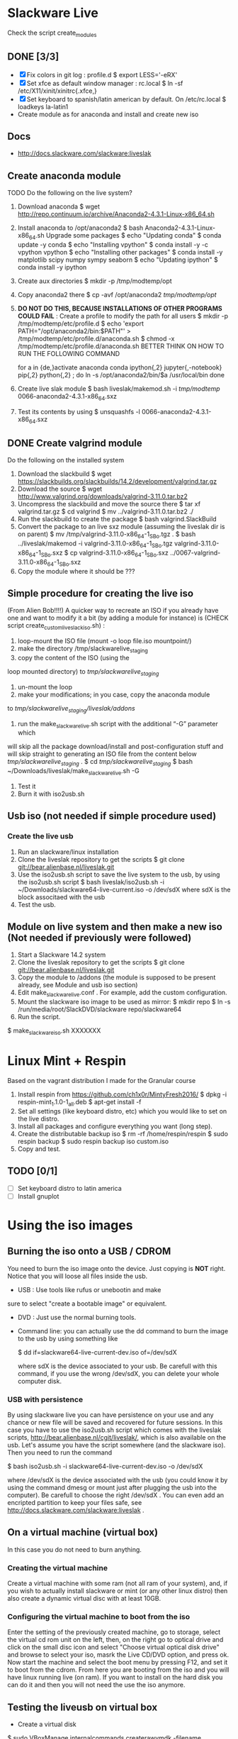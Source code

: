 * Slackware Live
  Check the script create_modules
** DONE [3/3]
   CLOSED: [2016-08-27 Sat 13:42]
   - [X] Fix colors in git log : profile.d
     $ export LESS='-eRX'
   - [X] Set xfce as default window manager : rc.local
     $ ln -sf /etc/X11/xinit/xinitrc{.xfce,}
   - [X] Set keyboard to spanish/latin american by default. On /etc/rc.local
     $ loadkeys la-latin1
   - Create module as for anaconda and install and create new iso
** Docs
  - http://docs.slackware.com/slackware:liveslak
** Create anaconda module
   TODO Do the following on the live system?
   1. Download anaconda
      $ wget http://repo.continuum.io/archive/Anaconda2-4.3.1-Linux-x86_64.sh
   2. Install anaconda to /opt/anaconda2 
      $ bash Anaconda2-4.3.1-Linux-x86_64.sh
      Upgrade some packages
      $ echo "Updating conda"
      $ conda update -y conda
      $ echo "Installing vpython"
      $ conda install -y -c vpython vpython
      $ echo "Installing other packages"
      $ conda install -y matplotlib scipy numpy sympy seaborn  
      $ echo "Updating ipython"
      $ conda install -y ipython
   3. Create aux directories
      $ mkdir -p /tmp/modtemp/opt
   4. Copy anaconda2 there
      $ cp -avf /opt/anaconda2 /tmp/modtemp/opt/
   5. *DO NOT DO THIS, BECAUSE INSTALLATIONS OF OTHER PROGRAMS COULD FAIL* : Create a profile to modify the path for all users
      $ mkdir -p /tmp/modtemp/etc/profile.d
      $ echo 'export PATH="/opt/anaconda2/bin:$PATH"' > /tmp/modtemp/etc/profile.d/anaconda.sh
      $ chmod -x /tmp/modtemp/etc/profile.d/anaconda.sh
      BETTER THINK ON HOW TO RUN THE FOLLOWING COMMAND
      # Better use soft links
      for a in {de,}activate anaconda conda ipython{,2} jupyter{,-notebook} pip{,2} python{,2}  ; do
        ln -s /opt/anaconda2/bin/$a /usr/local/bin
      done
   6. Create live slak module
      $ bash liveslak/makemod.sh -i  /tmp/modtemp/ 0066-anaconda2-4.3.1-x86_64.sxz
   7. Test its contents by using
      $ unsquashfs -l 0066-anaconda2-4.3.1-x86_64.sxz
** DONE Create valgrind module
   CLOSED: [2017-02-01 Wed 23:36]
   Do the following on the installed system
   1. Download the slackbuild
      $ wget https://slackbuilds.org/slackbuilds/14.2/development/valgrind.tar.gz
   2. Download the source
      $ wget http://www.valgrind.org/downloads/valgrind-3.11.0.tar.bz2
   3. Uncompress the slackbuild and move the source there
      $ tar xf valgrind.tar.gz
      $ cd valgrind
      $ mv ../valgrind-3.11.0.tar.bz2 ./
   4. Run the slackbuild to create the package
      $ bash valgrind.SlackBuild
   5. Convert the package to an live sxz module (assuming the liveslak dir is on parent)
      $ mv /tmp/valgrind-3.11.0-x86_64-1_SBo.tgz  . 
      $ bash ../liveslak/makemod -i valgrind-3.11.0-x86_64-1_SBo.tgz valgrind-3.11.0-x86_64-1_SBo.sxz 
      $ cp valgrind-3.11.0-x86_64-1_SBo.sxz ../0067-valgrind-3.11.0-x86_64-1_SBo.sxz
   6. Copy the module where it should be ??? 
** Simple procedure for creating the live iso
   (From Alien Bob!!!!) A quicker way to recreate an ISO if you
   already have one and want to modify it a bit (by adding a module for
   instance) is (CHECK script create_custom_liveslack_iso.sh) : 
   1. loop-mount the ISO file (mount -o loop file.iso mountpoint/)
   2. make the directory /tmp/slackwarelive_staging 
   3. copy the content of the ISO (using the
   loop mounted directory) to /tmp/slackwarelive_staging/ 
   4. un-mount the loop 
   5. make your modifications; in you case, copy the anaconda module
   to /tmp/slackwarelive_staging/liveslak/addons/ 
   6. run the make_slackware_live.sh script with the additional “-G” parameter which
   will skip all the package download/install and post-configuration
   stuff and will skip straight to generating an ISO file from the
   content below /tmp/slackwarelive_staging/ .
   $ cd /tmp/slackwarelive_staging/ 
   $ bash ~/Downloads/liveslak/make_slackware_live.sh -G
   7. Test it
   8. Burn it with iso2usb.sh  
** Usb iso (not needed if simple procedure used)
*** Create the live usb
   1. Run an slackware/linux installation
   2. Clone the liveslak repository to get the scripts
      $ git clone git://bear.alienbase.nl/liveslak.git
   3. Use the iso2usb.sh script to save the live system to the usb, by
      using the iso2usb.sh script
      $ bash liveslak/iso2usb.sh -i ~/Downloads/slackware64-live-current.iso -o /dev/sdX 
      where sdX is the block associtaed with the usb 
   4. Test the usb.
      
** Module on live system and then make a new iso (Not needed if previously were followed)
  1. Start a Slackware 14.2 system
  2. Clone the liveslak repository to get the scripts
     $ git clone git://bear.alienbase.nl/liveslak.git
  3. Copy the module to /addons (the module is supposed to be present
     already, see Module and usb iso section)
  4. Edit make_slackware_live.conf . For example, add the custom
     configuration.
  5. Mount the slackware iso image to be used as mirror:
     $ mkdir repo
     $ ln -s /run/media/root/SlackDVD/slackware repo/slackware64
  6. Run the script.
  $ make_slackware_iso.sh XXXXXXX

* Linux Mint + Respin
  Based on the vagrant distribution I made for the Granular course
  1. Install respin from https://github.com/ch1x0r/MintyFresh2016/
     $ dpkg -i respin-mint_1.1.0-1_all.deb
     $ apt-get install -f
  2. Set all settings (like keyboard distro, etc) which you would like
     to set  on the live distro.
  3. Install all packages and configure everything you want (long
     step).
  4. Create the distributable backup iso
     $ rm -rf /home/respin/respin
     $ sudo respin backup
     $ sudo respin backup iso custom.iso
  5. Copy and test. 
** TODO [0/1]
   - [ ] Set keyboard distro to latin america
   - [ ] Install gnuplot

* Using the iso images
** Burning the iso onto a USB / CDROM
   You need to burn the iso image onto the device. Just copying is
   *NOT* right. Notice that you will loose all files inside the
   usb. 
   - USB : Use tools like rufus or unebootin and make
   sure to select "create a bootable image" or equivalent. 
   - DVD : Just use the normal burning tools.
   - Command line: you can actually use the dd command to burn the
     image to the usb by using something like
     #+BEGIN_SOURCE bash
     $ dd if=slackware64-live-current-dev.iso of=/dev/sdX
     #+END_SOURCE
     where sdX is the device associated to your usb. Be carefull with
     this command, if you use the wrong /dev/sdX, you can delete your
     whole computer disk.
*** USB with persistence
    By using slackware live you can have persistence on your use and
    any chance or new file will be saved and recovered for future
    sessions. In this case you have to use the iso2usb.sh script which
    comes with the liveslak scripts,
    [[http://bear.alienbase.nl/cgit/liveslak/]], which is also available
    on the usb. Let's assume you have the script somewhere (and the
    slackware iso). Then you need to run the command
    #+BEGIN_SOURCE bash
    $ bash iso2usb.sh -i slackware64-live-current-dev.iso -o /dev/sdX
    #+END_SOURCE
    where /dev/sdX is the device associated with the usb (you could
    know it by using the command dmesg or mount just after plugging
    the usb into the computer). Be carefull to choose the right
    /dev/sdX . You can even add an encripted partition to keep your
    files safe, see [[http://docs.slackware.com/slackware:liveslak]] .
** On a virtual machine (virtual box)
   In this case you do not need to burn anything. 
*** Creating the virtual machine
    Create a virtual machine with some ram (not all ram of your
    system), and, if you wish to actually install slackware or mint
    (or any other linux distro) then also create a dynamic virtual
    disc with at least 10GB.
*** Configuring the virtual machine to boot from the iso
    Enter the setting of the previously created machine, go to
    storage, select the virtual cd rom unit on the left, then, on the
    right go to optical drive and click on the small disc icon and
    select "Choose virtual optical disk drive" and browse to select
    your iso, masrk the Live CD/DVD option, and press ok.  Now start
    the machine and select the boot menu by pressing F12, and set it
    to boot from the cdrom. From here you are booting from the iso and
    you will have linux running live (on ram). If you want to install
    on the hard disk you can do it and then you will not need the use
    the iso anymore.

** Testing the liveusb on virtual box
   - Create a virtual disk 
   $ sudo VBoxManage internalcommands createrawvmdk -filename /Users/oquendo/Downloads/dev-iso/usbdrive.vmdk -rawdisk /dev/disk2
   $ sudo chmod 777 /Users/oquendo/Downloads/dev-iso/usbdrive.vmdk
   $ sudo chmod 777 /dev/disk2

* Burning iso to be used on a mac (Still does not work)
  Check https://business.tutsplus.com/tutorials/how-to-create-a-bootable-ubuntu-usb-drive-for-mac-in-os-x--cms-21253
  1. Format the usb into one partition and guid (in options) using disk util
  2. Prepare Convert the iso int an img file
     hdiutil convert -format UDRW -o ~/Downloads/dev-iso/slackware64-live-current-dev.img  ~/Downloads/dev-iso/slackware64-live-current-dev.iso
  3. Determine the device node
     diskutil list
  4. Unmount (replace N by the correct number)
     diskutil unmountDisk /dev/diskN
  5. Use dd to create the usb
     sudo dd if=~/Downloads/dev-iso/slackware64-live-current-dev.img.dmg of=/dev/rdisk2 bs=1M
  6. When finished, eject the disk
     diskutil eject /dev/disk2
  7. Test by rebooting, pluging the usb and pressing option
